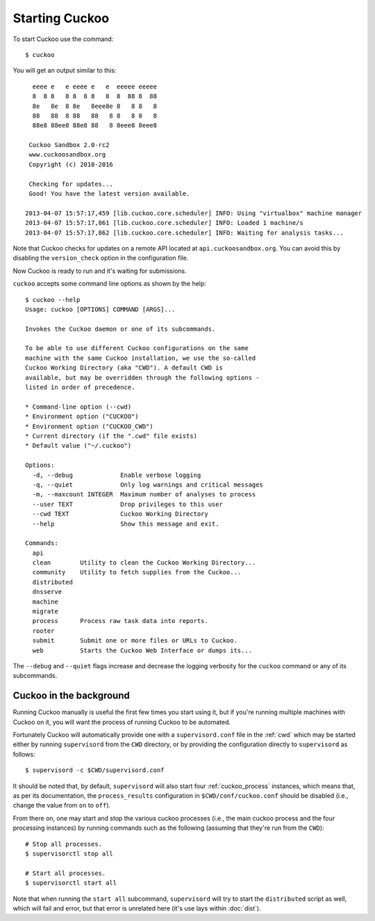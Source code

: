 ===============
Starting Cuckoo
===============

To start Cuckoo use the command::

    $ cuckoo

You will get an output similar to this::

      eeee e   e eeee e   e  eeeee eeeee
      8  8 8   8 8  8 8   8  8  88 8  88
      8e   8e  8 8e   8eee8e 8   8 8   8
      88   88  8 88   88   8 8   8 8   8
      88e8 88ee8 88e8 88   8 8eee8 8eee8

     Cuckoo Sandbox 2.0-rc2
     www.cuckoosandbox.org
     Copyright (c) 2010-2016

     Checking for updates...
     Good! You have the latest version available.

    2013-04-07 15:57:17,459 [lib.cuckoo.core.scheduler] INFO: Using "virtualbox" machine manager
    2013-04-07 15:57:17,861 [lib.cuckoo.core.scheduler] INFO: Loaded 1 machine/s
    2013-04-07 15:57:17,862 [lib.cuckoo.core.scheduler] INFO: Waiting for analysis tasks...

Note that Cuckoo checks for updates on a remote API located at
``api.cuckoosandbox.org``. You can avoid this by disabling the
``version_check`` option in the configuration file.

Now Cuckoo is ready to run and it's waiting for submissions.

``cuckoo`` accepts some command line options as shown by the help::

    $ cuckoo --help
    Usage: cuckoo [OPTIONS] COMMAND [ARGS]...

    Invokes the Cuckoo daemon or one of its subcommands.

    To be able to use different Cuckoo configurations on the same
    machine with the same Cuckoo installation, we use the so-called
    Cuckoo Working Directory (aka "CWD"). A default CWD is
    available, but may be overridden through the following options -
    listed in order of precedence.

    * Command-line option (--cwd)
    * Environment option ("CUCKOO")
    * Environment option ("CUCKOO_CWD")
    * Current directory (if the ".cwd" file exists)
    * Default value ("~/.cuckoo")

    Options:
      -d, --debug             Enable verbose logging
      -q, --quiet             Only log warnings and critical messages
      -m, --maxcount INTEGER  Maximum number of analyses to process
      --user TEXT             Drop privileges to this user
      --cwd TEXT              Cuckoo Working Directory
      --help                  Show this message and exit.

    Commands:
      api
      clean        Utility to clean the Cuckoo Working Directory...
      community    Utility to fetch supplies from the Cuckoo...
      distributed
      dnsserve
      machine
      migrate
      process      Process raw task data into reports.
      rooter
      submit       Submit one or more files or URLs to Cuckoo.
      web          Starts the Cuckoo Web Interface or dumps its...

The ``--debug`` and ``--quiet`` flags increase and decrease the logging
verbosity for the ``cuckoo`` command or any of its subcommands.

Cuckoo in the background
========================

Running Cuckoo manually is useful the first few times you start using it, but
if you're running multiple machines with Cuckoo on it, you will want the
process of running Cuckoo to be automated.

Fortunately Cuckoo will automatically provide one with a ``supervisord.conf``
file in the :ref:`cwd` which may be started either by running ``supervisord``
from the ``CWD`` directory, or by providing the configuration directly to
``supervisord`` as follows::

    $ supervisord -c $CWD/supervisord.conf

It should be noted that, by default, ``supervisord`` will also start four
:ref:`cuckoo_process` instances, which means that, as per its documentation,
the ``process_results`` configuration in ``$CWD/conf/cuckoo.conf`` should be
disabled (i.e., change the value from ``on`` to ``off``).

From there on, one may start and stop the various cuckoo processes (i.e., the
main cuckoo process and the four processing instances) by running commands
such as the following (assuming that they're run from the ``CWD``)::

    # Stop all processes.
    $ supervisorctl stop all

    # Start all processes.
    $ supervisorctl start all

Note that when running the ``start all`` subcommand, ``supervisord`` will try
to start the ``distributed`` script as well, which will fail and error, but
that error is unrelated here (it's use lays within :doc:`dist`).
